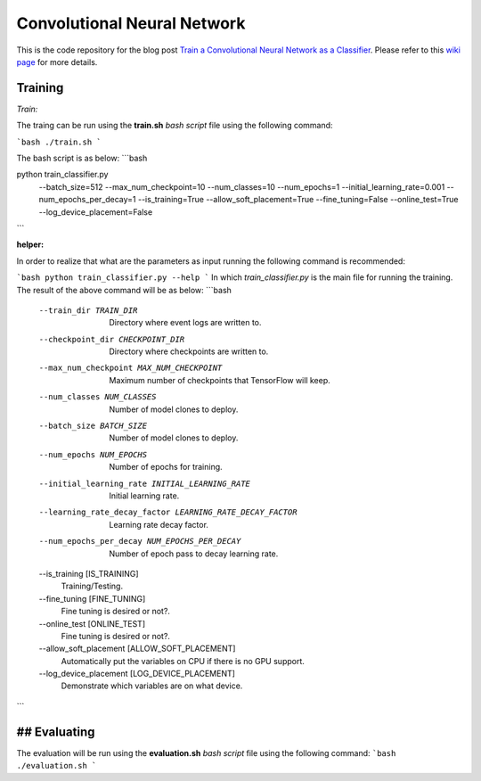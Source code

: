 ==============================
Convolutional Neural Network
==============================

This is the code repository for the blog post `Train a Convolutional Neural Network as a Classifier`__. Please refer to this `wiki page`__ for more details.

.. _cnn_classifier_post: http://machinelearninguru.com/deep_learning/tensorflow/neural_networks/cnn_classifier/cnn_classifier.html
__ cnn_classifier_post_

.. _cnn_classifier_wiki: https://github.com/astorfi/TensorFlow-Turorials/wiki/Convolutional-Neural-Networks
__ cnn_classifier_wiki_


--------
Training
--------

*Train:*

The traing can be run using the **train.sh** `bash script` file using the following command:

```bash
./train.sh
```

The bash script is as below:
```bash

python train_classifier.py \
  --batch_size=512 \
  --max_num_checkpoint=10 \
  --num_classes=10 \
  --num_epochs=1 \
  --initial_learning_rate=0.001 \
  --num_epochs_per_decay=1 \
  --is_training=True \
  --allow_soft_placement=True \
  --fine_tuning=False \
  --online_test=True \
  --log_device_placement=False


```

**helper:**

In order to realize that what are the parameters as input running the following command is recommended:

```bash
python train_classifier.py --help
```
In which `train_classifier.py` is the main file for running the training. The result of the above command will be as below:
```bash
  --train_dir TRAIN_DIR
                        Directory where event logs are written to.
  --checkpoint_dir CHECKPOINT_DIR
                        Directory where checkpoints are written to.
  --max_num_checkpoint MAX_NUM_CHECKPOINT
                        Maximum number of checkpoints that TensorFlow will
                        keep.
  --num_classes NUM_CLASSES
                        Number of model clones to deploy.
  --batch_size BATCH_SIZE
                        Number of model clones to deploy.
  --num_epochs NUM_EPOCHS
                        Number of epochs for training.
  --initial_learning_rate INITIAL_LEARNING_RATE
                        Initial learning rate.
  --learning_rate_decay_factor LEARNING_RATE_DECAY_FACTOR
                        Learning rate decay factor.
  --num_epochs_per_decay NUM_EPOCHS_PER_DECAY
                        Number of epoch pass to decay learning rate.
  --is_training [IS_TRAINING]
                        Training/Testing.
  --fine_tuning [FINE_TUNING]
                        Fine tuning is desired or not?.
  --online_test [ONLINE_TEST]
                        Fine tuning is desired or not?.
  --allow_soft_placement [ALLOW_SOFT_PLACEMENT]
                        Automatically put the variables on CPU if there is no
                        GPU support.
  --log_device_placement [LOG_DEVICE_PLACEMENT]
                        Demonstrate which variables are on what device.

```

-------------
## Evaluating
-------------

The evaluation will be run using the **evaluation.sh** `bash script` file using the following command:
```bash
./evaluation.sh
```


